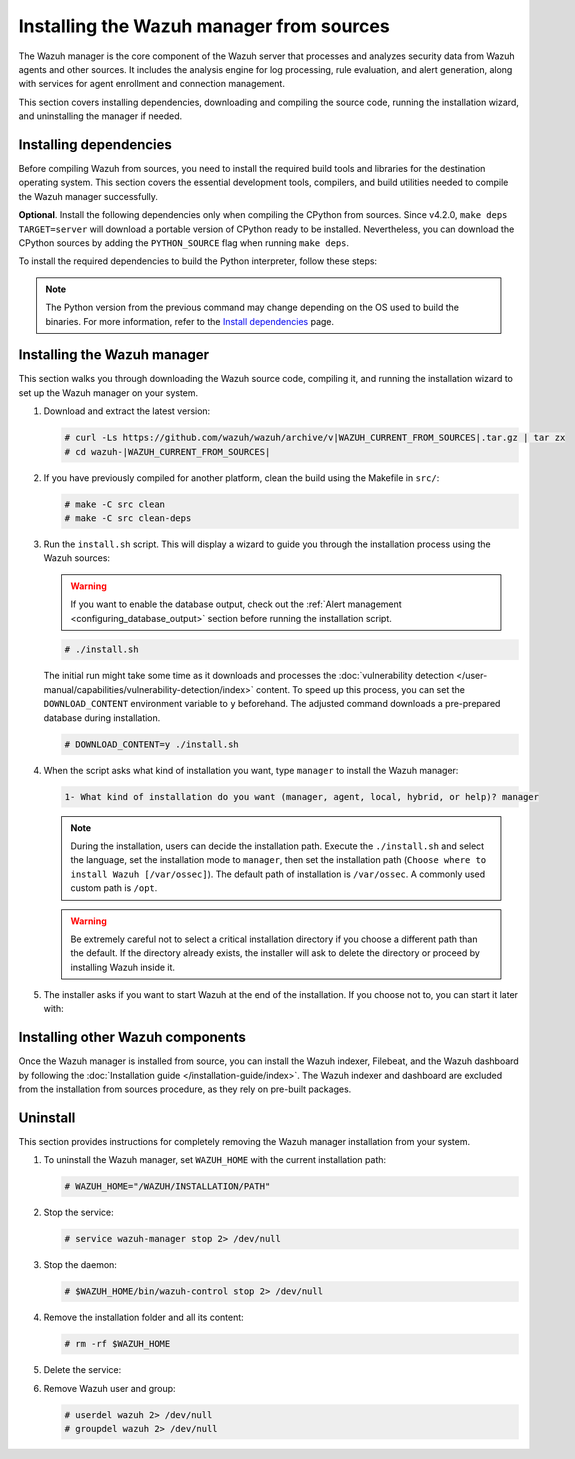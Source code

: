 .. Copyright (C) 2015, Wazuh, Inc.

.. meta::
   :description: This section covers installing dependencies, downloading and compiling the source code, running the installation wizard, and uninstalling the manager if needed.

Installing the Wazuh manager from sources
=========================================

The Wazuh manager is the core component of the Wazuh server that processes and analyzes security data from Wazuh agents and other sources. It includes the analysis engine for log processing, rule evaluation, and alert generation, along with services for agent enrollment and connection management.

This section covers installing dependencies, downloading and compiling the source code, running the installation wizard, and uninstalling the manager if needed.

.. _installing_manager_from_sources_dependencies:

Installing dependencies
-----------------------

Before compiling Wazuh from sources, you need to install the required build tools and libraries for the destination operating system. This section covers the essential development tools, compilers, and build utilities needed to compile the Wazuh manager successfully.

.. tabs::

   .. group-tab:: APT

      .. code-block:: console

         # apt-get update
         # apt-get install python3 gcc g++ make libc6-dev curl policycoreutils automake autoconf libtool libssl-dev procps build-essential

      CMake 3.18 installation

      .. code-block:: console

         # curl -OL https://packages.wazuh.com/utils/cmake/cmake-3.18.3.tar.gz && tar -zxf cmake-3.18.3.tar.gz && cd cmake-3.18.3 && ./bootstrap --no-system-curl && make -j$(nproc) && make install
         # cd .. && rm -rf cmake-*

   .. group-tab:: Yum

      .. tabs::

         .. tab:: CentOS 7

            .. code-block:: console

               # yum update -y
               # yum install make gcc gcc-c++ policycoreutils-python automake autoconf libtool centos-release-scl openssl-devel wget bzip2 devtoolset-7 procps -y
               # curl -OL http://packages.wazuh.com/utils/gcc/gcc-9.4.0.tar.gz && tar xzf gcc-9.4.0.tar.gz  && cd gcc-9.4.0/ && ./contrib/download_prerequisites && ./configure --enable-languages=c,c++ --prefix=/usr --disable-multilib --disable-libsanitizer && make -j$(nproc) && make install && ln -fs /usr/bin/g++ /bin/c++ && ln -fs /usr/bin/gcc /bin/cc && cd .. && rm -rf gcc-* && scl enable devtoolset-7 bash

            CMake 3.18 installation.

            .. code-block:: console

               # curl -OL https://packages.wazuh.com/utils/cmake/cmake-3.18.3.tar.gz && tar -zxf cmake-3.18.3.tar.gz && cd cmake-3.18.3 && ./bootstrap --no-system-curl && make -j$(nproc) && make install
               # cd .. && rm -rf cmake-*

         .. tab:: CentOS 8

            .. code-block:: console

               # yum install make cmake gcc gcc-c++ python3 python3-policycoreutils automake autoconf libtool openssl-devel yum-utils procps -y
               # curl -OL http://packages.wazuh.com/utils/gcc/gcc-9.4.0.tar.gz && tar xzf gcc-9.4.0.tar.gz  && cd gcc-9.4.0/ && ./contrib/download_prerequisites && ./configure --enable-languages=c,c++ --prefix=/usr --disable-multilib --disable-libsanitizer && make -j$(nproc) && make install && ln -fs /usr/bin/g++ /bin/c++ && ln -fs /usr/bin/gcc /bin/cc && cd .. && rm -rf gcc-* && scl enable devtoolset-7 bash
               # yum-config-manager --enable PowerTools
               # yum install libstdc++-static -y

            **Optional** CMake 3.18 installation from sources

            .. code-block:: console

               # curl -OL https://packages.wazuh.com/utils/cmake/cmake-3.18.3.tar.gz && tar -zxf cmake-3.18.3.tar.gz && cd cmake-3.18.3 && ./bootstrap --no-system-curl && make -j$(nproc) && make install
               # cd .. && rm -rf cmake-*
               # export PATH=/usr/local/bin:$PATH

         .. tab:: CentOS 9

            .. code-block:: console

               # yum install make cmake gcc gcc-c++ python3 python3-policycoreutils automake autoconf libtool openssl-devel yum-utils procps -y
               # curl -OL http://packages.wazuh.com/utils/gcc/gcc-9.4.0.tar.gz && tar xzf gcc-9.4.0.tar.gz  && cd gcc-9.4.0/ && ./contrib/download_prerequisites && ./configure --enable-languages=c,c++ --prefix=/usr --disable-multilib --disable-libsanitizer && make -j$(nproc) && make install && ln -fs /usr/bin/g++ /bin/c++ && ln -fs /usr/bin/gcc /bin/cc && cd .. && rm -rf gcc-* && scl enable devtoolset-7 bash
               # yum config-manager --set-enabled crb
               # yum install libstdc++-static -y

   .. group-tab:: DNF

      .. code-block:: console

         # dnf update -y
         # dnf install make cmake gcc gcc-c++ python3 python3-policycoreutils automake autoconf libtool openssl-devel yum-utils procps -y
         # curl -OL http://packages.wazuh.com/utils/gcc/gcc-9.4.0.tar.gz && tar xzf gcc-9.4.0.tar.gz && cd gcc-9.4.0/ && ./contrib/download_prerequisites && ./configure --enable-languages=c,c++ --prefix=/usr --disable-multilib --disable-libsanitizer && make -j$(nproc) && make install && ln -fs /usr/bin/g++ /bin/c++ && ln -fs /usr/bin/gcc /bin/cc && cd .. && rm -rf gcc-*
         # dnf config-manager --set-enabled crb
         # dnf install libstdc++-static -y

      CMake 3.18 installation

      .. code-block:: console

         # curl -OL https://packages.wazuh.com/utils/cmake/cmake-3.18.3.tar.gz && tar -zxf cmake-3.18.3.tar.gz && cd cmake-3.18.3 && ./bootstrap --no-system-curl && make -j$(nproc) && make install
         # cd .. && rm -rf cmake-*
         # export PATH=/usr/local/bin:$PATH

**Optional**. Install the following dependencies only when compiling the CPython from sources. Since v4.2.0, ``make deps TARGET=server`` will download a portable version of CPython ready to be installed. Nevertheless, you can download the CPython sources by adding the ``PYTHON_SOURCE`` flag when running ``make deps``.

To install the required dependencies to build the Python interpreter, follow these steps:

.. tabs::

   .. group-tab:: APT

      .. code-block:: console

         # echo "deb-src http://archive.ubuntu.com/ubuntu $(lsb_release -cs) main" >> /etc/apt/sources.list
         # apt-get update
         # apt-get build-dep python3 -y

   .. group-tab:: Yum

      .. code-block:: console

         # yum install epel-release yum-utils -y
         # yum-builddep python36 -y

   .. group-tab:: DNF

      .. code-block:: console

         # dnf install epel-release dnf-utils -y
         # dnf builddep python3 -y

.. note::

   The Python version from the previous command may change depending on the OS used to build the binaries. For more information, refer to the `Install dependencies <https://devguide.python.org/setup/#install-dependencies>`__ page.

Installing the Wazuh manager
----------------------------

This section walks you through downloading the Wazuh source code, compiling it, and running the installation wizard to set up the Wazuh manager on your system.

#. Download and extract the latest version:

   .. code-block:: console

      # curl -Ls https://github.com/wazuh/wazuh/archive/v|WAZUH_CURRENT_FROM_SOURCES|.tar.gz | tar zx
      # cd wazuh-|WAZUH_CURRENT_FROM_SOURCES|

#. If you have previously compiled for another platform, clean the build using the Makefile  in ``src/``:

   .. code-block:: console

      # make -C src clean
      # make -C src clean-deps

#. Run the ``install.sh`` script. This will display a wizard to guide you through the installation process using the Wazuh sources:

   .. warning::

      If you want to enable the database output, check out the :ref:`Alert management <configuring_database_output>` section before running the installation script.

   .. code-block:: console

      # ./install.sh

   The initial run might take some time as it downloads and processes the :doc:`vulnerability detection </user-manual/capabilities/vulnerability-detection/index>` content. To speed up this process, you can set the ``DOWNLOAD_CONTENT`` environment variable to ``y`` beforehand. The adjusted command downloads a pre-prepared database during installation.

   .. code-block:: console

      # DOWNLOAD_CONTENT=y ./install.sh

#. When the script asks what kind of installation you want, type ``manager`` to install the Wazuh manager:

   .. code-block:: none

      1- What kind of installation do you want (manager, agent, local, hybrid, or help)? manager

   .. note::

      During the installation, users can decide the installation path. Execute the ``./install.sh`` and select the language, set the installation mode to ``manager``, then set the installation path (``Choose where to install Wazuh [/var/ossec]``). The default path of installation is ``/var/ossec``. A commonly used custom path is ``/opt``.

   .. warning::

      Be extremely careful not to select a critical installation directory if you choose a different path than the default. If the directory already exists, the installer will ask to delete the directory or proceed by installing Wazuh inside it.

#. The installer asks if you want to start Wazuh at the end of the installation. If you choose not to, you can start it later with:

   .. tabs::

      .. group-tab:: Systemd

         .. code-block:: console

            # systemctl start wazuh-manager

      .. group-tab:: SysV init

         .. code-block:: console

            # service wazuh-manager start

Installing other Wazuh components
---------------------------------

Once the Wazuh manager is installed from source, you can install the Wazuh indexer, Filebeat, and the Wazuh dashboard by following the :doc:`Installation guide </installation-guide/index>`. The Wazuh indexer and dashboard are excluded from the installation from sources procedure, as they rely on pre-built packages.

Uninstall
---------

This section provides instructions for completely removing the Wazuh manager installation from your system.

#. To uninstall the Wazuh manager, set ``WAZUH_HOME`` with the current installation path:

   .. code-block:: console

       # WAZUH_HOME="/WAZUH/INSTALLATION/PATH"

#. Stop the service:

   .. code-block:: console

       # service wazuh-manager stop 2> /dev/null

#. Stop the daemon:

   .. code-block:: console

       # $WAZUH_HOME/bin/wazuh-control stop 2> /dev/null

#. Remove the installation folder and all its content:

   .. code-block:: console

       # rm -rf $WAZUH_HOME

#. Delete the service:

   .. tabs::

       .. group-tab:: SysV init

           .. code-block:: console

               # [ -f /etc/rc.local ] && sed -i'' '/wazuh-control start/d' /etc/rc.local
               # find /etc/{init.d,rc*.d} -name "*wazuh*" | xargs rm -f

       .. group-tab:: Systemd

           .. code-block:: console

               # find /etc/systemd/system -name "wazuh*" | xargs rm -f
               # systemctl daemon-reload

#. Remove Wazuh user and group:

   .. code-block:: console

       # userdel wazuh 2> /dev/null
       # groupdel wazuh 2> /dev/null

